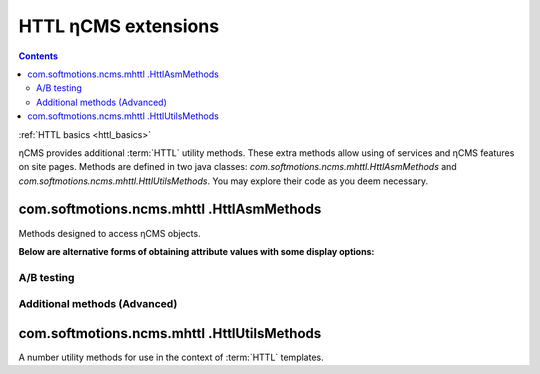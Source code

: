 .. _httl_ncms:

HTTL ηCMS extensions
====================

.. contents::

:ref:`HTTL basics <httl_basics>`

ηCMS provides additional :term:`HTTL` utility methods.
These extra methods allow using of services and ηCMS features on site pages.
Methods are defined in two java classes:
`com.softmotions.ncms.mhttl.HttlAsmMethods`
and `com.softmotions.ncms.mhttl.HttlUtilsMethods`.
You may explore their code as you deem necessary.


com.softmotions.ncms.mhttl .HttlAsmMethods
------------------------------------------

Methods designed to access ηCMS objects.

.. js:function:: page()

    Returns the object corresponding to the current :term:`assembly <assembly>` (page).

    **Example**:
    obtaining the current page name(title)::

        ${page().hname}

    :rtype: com.softmotions.ncms.asm.Asm


.. js:function:: asmHasAttribute(String name)

    Returns `true` if the current :term:`assembly` has the attribute
    called `name`, which can be used in the `httl` markup.

    **Example**::

        #if(asmHasAttribute("title"))
            ${"title".asm}
        #end

.. js:function:: asmAny(String name)
.. js:function:: asmAny(Asm asm, String name)

    Returns a rendered value of the :term:`assembly <assembly>` attribute.
    The `null` will be returned if the attribute is not found.

    **Example**::

        ${asmAny("title")}

    :param com.softmotions.ncms.asm.Asm asm: Assembly, for which
           a named attribute will be searched
    :rtype: java.lang.Object


.. js:function:: asm(String name)
.. js:function:: asm(Asm asm, String name)

    Returns rendered attribute value for the current :term:`assembly <assembly>`.

    :param String name: Attribute name. The parameter can include
            additional options of the attribute rendering.
            For example: `${asm("title,option=value")}`.

    :param com.softmotions.ncms.asm.Asm asm: Assembly for that a
           named attribute will be searched
    :rtype: java.lang.Object

**Below are alternative forms of obtaining attribute values with some display options:**

.. js:function:: asm(String name, String optionName, String optionValue)
.. js:function:: asm(String name, String optionName, String optionValue, String optionName2, String optionValue2)
.. js:function:: asm(String name, String optionName, String optionValue, String optionName2, String optionValue2, String optionName3, String optionValue3)
.. js:function:: asm(Asm asm, String name, String optionName, String optionValue)
.. js:function:: asm(Asm asm, String name, String optionName, String optionValue, String optionName2, String optionValue2)
.. js:function:: asm(Asm asm, String name, String optionName, String optionValue, String optionName2, String optionValue2, String optionName3, String optionValue3)

    Returns the rendered value of the attribute of the current
    :term:`assembly <assembly>`. Contains additional options rendering attribute value.


.. js:function:: link(Asm asm)

    Returns URL to the page identified
    by the :term:`assembly <assembly>`

    :rtype: java.lang.String

.. js:function:: link(String guidOrAlias)

    Returns URL of the link to the page identified
    by :term:`string GUID <page GUID>` page
    or :term:`page alias <page alias>`

    :rtype: java.lang.String


.. js:function:: link(RichRef ref)

    Returns URL for the object :ref:`com.softmotions.ncms.mhttl.RichRef`.

    :rtype: java.lang.String


.. js:function:: linkHtml(Object ref, [Map<String, String> attrs])

    Returns `<a href="....">` HTML link for transferred objects,
    which may have the following forms:

    * java.lang.String - here it can be :term:`page alias`
      or :term:`page GUID`.
    * :ref:`com.softmotions.ncms.mhttl.Tree` - object.
    * :ref:`com.softmotions.ncms.mhttl.RichRef` - object.


    **Example:**
    Link to the page having GUID: `12d5c7a0c3167d3d21d30f1c43368b32` and class `active` ::

        $!{linkHtml('12d5c7a0c3167d3d21d30f1c43368b32', ['class':'active'])}

    As a result:

    .. code-block:: html

        <a href="/siteroot/12d5c7a0c3167d3d21d30f1c43368b32"
           class='active'>
           Page name
        </a>

    :param Map<String, String> attrs: Optional parameter to set
            arbitrary attributes for the link tag `<a>`.
    :rtype: java.lang.String


.. js:function:: ogmeta([Map<String, String> params])

    `Open Graph <http://ogp.me>`_ - meta-information about the current
    page. For more details refer to: :ref:`ogmeta`.


A/B testing
***********

.. js:function:: abt(String name[, boolean def])

    Returns `true`, if the `A/B` mode specified by the `name` argument is active

.. js:function:: abtA()
.. js:function:: abtB()
.. js:function:: abtC()
.. js:function:: abtD()

    Returns `true`, if the `A/B` mode corresponding to method name is enabled.


Additional methods (Advanced)
*****************************

.. js:function:: asmNavChilds([String type], [Number skip], [Number limit])

    Returns a collection of pages that are direct descendants of the current page
    within a :term:`navigation tree <navigation tree>`

    :param String type: :term:`Page type`
    :param Number skip: Number of pages which will be skipped while fetching.
    :param Number limit: The maximum number of pages in the selection.
    :rtype: Collection<Asm>


.. js:function:: asmPageQuery(PageCriteria critObj, [Number skip], [Number limit])

    Select a pages matched a quiery specified by `critObj` which is an instance
    of `com.softmotions.ncms.asm.PageCriteria`

    :param Number skip: Number of pages which will be skipped while fetching.
    :param Number limit: The maximum number of pages in the result set.
    :rtype: Collection<Asm>

com.softmotions.ncms.mhttl .HttlUtilsMethods
--------------------------------------------

A number utility methods for use in the context of
:term:`HTTL` templates.

.. todo::

    TODO
